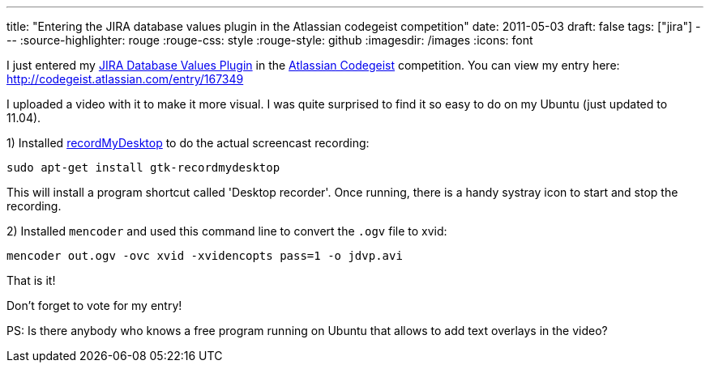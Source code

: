 ---
title: "Entering the JIRA database values plugin in the Atlassian codegeist competition"
date: 2011-05-03
draft: false
tags: ["jira"]
---
:source-highlighter: rouge
:rouge-css: style
:rouge-style: github
:imagesdir: /images
:icons: font

I just entered my https://plugins.atlassian.com/plugin/details/4969[JIRA Database Values Plugin] in the http://codegeist.atlassian.com/[Atlassian Codegeist] competition. You can view my entry here: http://codegeist.atlassian.com/entry/167349

I uploaded a video with it to make it more visual. I was quite surprised to find it so easy to do on my Ubuntu (just updated to 11.04).

{empty}1) Installed http://recordmydesktop.sourceforge.net/about.php[recordMyDesktop] to do the actual screencast recording:

`sudo apt-get install gtk-recordmydesktop`

This will install a program shortcut called 'Desktop recorder'. Once running, there is a handy systray icon to start and stop the recording.

{empty}2) Installed `mencoder` and used this command line to convert the `.ogv` file to xvid:

`mencoder out.ogv -ovc xvid -xvidencopts pass=1 -o jdvp.avi`

That is it!

Don't forget to vote for my entry!

PS: Is there anybody who knows a free program running on Ubuntu that allows to add text overlays in the video?
